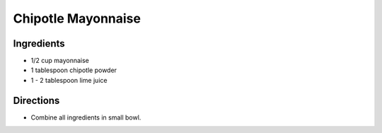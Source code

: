 Chipotle Mayonnaise
===================

Ingredients
-----------
- 1/2 cup mayonnaise
- 1 tablespoon chipotle powder
- 1 - 2 tablespoon lime juice

Directions
----------
- Combine all ingredients in small bowl.

